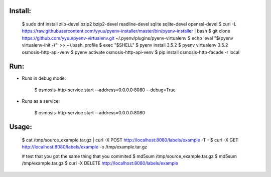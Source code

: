 
Install:
--------

    $ sudo dnf install zlib-devel bzip2 bzip2-devel readline-devel sqlite sqlite-devel openssl-devel
    $ curl -L https://raw.githubusercontent.com/yyuu/pyenv-installer/master/bin/pyenv-installer | bash
    $ git clone https://github.com/yyuu/pyenv-virtualenv.git ~/.pyenv/plugins/pyenv-virtualenv
    $ echo 'eval "$(pyenv virtualenv-init -)"' >> ~/.bash_profile
    $ exec "$SHELL"
    $ pyenv install 3.5.2
    $ pyenv virtualenv 3.5.2 osmosis-http-api-venv
    $ pyenv activate osmosis-http-api-venv
    $ pip install osmosis-http-facade -r local

Run:
----

- Runs in debug mode:

    $ osmosis-http-service start --address=0.0.0.0:8080 --debug=True

- Runs as a service:

    $ osmosis-http-service start --address=0.0.0.0:8080

Usage:
------

    $ cat /tmp/source_example.tar.gz | curl -X POST http://localhost:8080/labels/example -T -
    $ curl -X GET http://localhost:8080/labels/example -o /tmp/example.tar.gz

    # test that you got the same thing that you commited
    $ md5sum /tmp/source_example.tar.gz
    $ md5sum /tmp/example.tar.gz
    $ curl -X DELETE http://localhost:8080/labels/example

